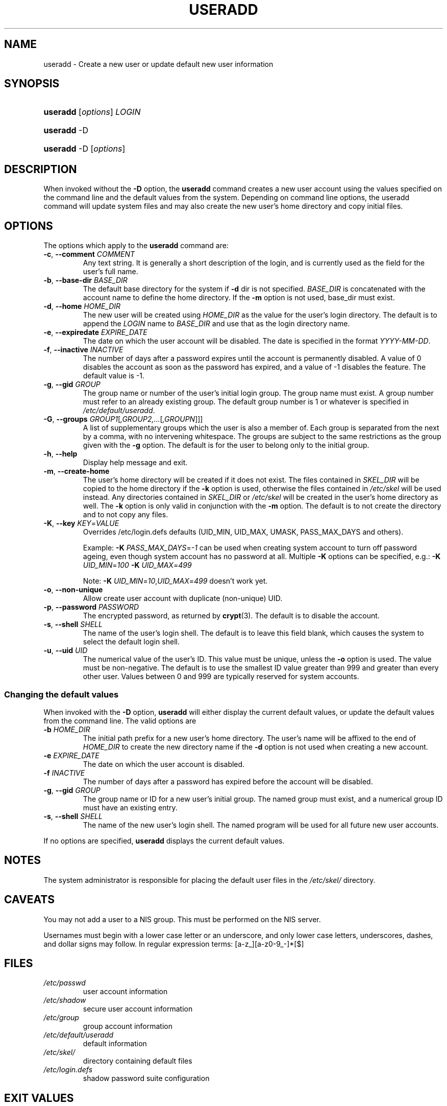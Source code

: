 .\" ** You probably do not want to edit this file directly **
.\" It was generated using the DocBook XSL Stylesheets (version 1.69.1).
.\" Instead of manually editing it, you probably should edit the DocBook XML
.\" source for it and then use the DocBook XSL Stylesheets to regenerate it.
.TH "USERADD" "8" "09/30/2005" "" ""
.\" disable hyphenation
.nh
.\" disable justification (adjust text to left margin only)
.ad l
.SH "NAME"
useradd \- Create a new user or update default new user information
.SH "SYNOPSIS"
.HP 8
\fBuseradd\fR [\fIoptions\fR] \fILOGIN\fR
.HP 8
\fBuseradd\fR \-D
.HP 8
\fBuseradd\fR \-D [\fIoptions\fR]
.SH "DESCRIPTION"
.PP
When invoked without the
\fB\-D\fR
option, the
\fBuseradd\fR
command creates a new user account using the values specified on the command line and the default values from the system. Depending on command line options, the useradd command will update system files and may also create the new user's home directory and copy initial files.
.SH "OPTIONS"
.PP
The options which apply to the
\fBuseradd\fR
command are:
.TP
\fB\-c\fR, \fB\-\-comment\fR \fICOMMENT\fR
Any text string. It is generally a short description of the login, and is currently used as the field for the user's full name.
.TP
\fB\-b\fR, \fB\-\-base\-dir\fR \fIBASE_DIR\fR
The default base directory for the system if
\fB\-d\fR
dir is not specified.
\fIBASE_DIR\fR
is concatenated with the account name to define the home directory. If the
\fB\-m\fR
option is not used, base_dir must exist.
.TP
\fB\-d\fR, \fB\-\-home\fR \fIHOME_DIR\fR
The new user will be created using
\fIHOME_DIR\fR
as the value for the user's login directory. The default is to append the
\fILOGIN\fR
name to
\fIBASE_DIR\fR
and use that as the login directory name.
.TP
\fB\-e\fR, \fB\-\-expiredate\fR \fIEXPIRE_DATE\fR
The date on which the user account will be disabled. The date is specified in the format
\fIYYYY\-MM\-DD\fR.
.TP
\fB\-f\fR, \fB\-\-inactive\fR \fIINACTIVE\fR
The number of days after a password expires until the account is permanently disabled. A value of 0 disables the account as soon as the password has expired, and a value of \-1 disables the feature. The default value is \-1.
.TP
\fB\-g\fR, \fB\-\-gid\fR \fIGROUP\fR
The group name or number of the user's initial login group. The group name must exist. A group number must refer to an already existing group. The default group number is 1 or whatever is specified in
\fI/etc/default/useradd\fR.
.TP
\fB\-G\fR, \fB\-\-groups\fR \fIGROUP1\fR[\fI,GROUP2,...\fR[\fI,GROUPN\fR]]]
A list of supplementary groups which the user is also a member of. Each group is separated from the next by a comma, with no intervening whitespace. The groups are subject to the same restrictions as the group given with the
\fB\-g\fR
option. The default is for the user to belong only to the initial group.
.TP
\fB\-h\fR, \fB\-\-help\fR
Display help message and exit.
.TP
\fB\-m\fR, \fB\-\-create\-home\fR
The user's home directory will be created if it does not exist. The files contained in
\fISKEL_DIR\fR
will be copied to the home directory if the
\fB\-k\fR
option is used, otherwise the files contained in
\fI/etc/skel\fR
will be used instead. Any directories contained in
\fISKEL_DIR\fR
or
\fI/etc/skel\fR
will be created in the user's home directory as well. The
\fB\-k\fR
option is only valid in conjunction with the
\fB\-m\fR
option. The default is to not create the directory and to not copy any files.
.TP
\fB\-K\fR, \fB\-\-key\fR \fIKEY\fR=\fIVALUE\fR
Overrides /etc/login.defs defaults (UID_MIN, UID_MAX, UMASK, PASS_MAX_DAYS and others).

Example:
\fB\-K \fR\fIPASS_MAX_DAYS\fR=\fI\-1\fR
can be used when creating system account to turn off password ageing, even though system account has no password at all. Multiple
\fB\-K\fR
options can be specified, e.g.:
\fB\-K \fR\fIUID_MIN\fR=\fI100\fR\fB \-K \fR\fIUID_MAX\fR=\fI499\fR
.sp
Note:
\fB\-K \fR\fIUID_MIN\fR=\fI10\fR,\fIUID_MAX\fR=\fI499\fR
doesn't work yet.
.TP
\fB\-o\fR, \fB\-\-non\-unique\fR
Allow create user account with duplicate (non\-unique) UID.
.TP
\fB\-p\fR, \fB\-\-password\fR \fIPASSWORD\fR
The encrypted password, as returned by
\fBcrypt\fR(3). The default is to disable the account.
.TP
\fB\-s\fR, \fB\-\-shell\fR \fISHELL\fR
The name of the user's login shell. The default is to leave this field blank, which causes the system to select the default login shell.
.TP
\fB\-u\fR, \fB\-\-uid\fR \fIUID\fR
The numerical value of the user's ID. This value must be unique, unless the
\fB\-o\fR
option is used. The value must be non\-negative. The default is to use the smallest ID value greater than 999 and greater than every other user. Values between 0 and 999 are typically reserved for system accounts.
.SS "Changing the default values"
.PP
When invoked with the
\fB\-D\fR
option,
\fBuseradd\fR
will either display the current default values, or update the default values from the command line. The valid options are
.TP
\fB\-b\fR \fIHOME_DIR\fR
The initial path prefix for a new user's home directory. The user's name will be affixed to the end of
\fIHOME_DIR\fR
to create the new directory name if the
\fB\-d\fR
option is not used when creating a new account.
.TP
\fB\-e\fR \fIEXPIRE_DATE\fR
The date on which the user account is disabled.
.TP
\fB\-f\fR \fIINACTIVE\fR
The number of days after a password has expired before the account will be disabled.
.TP
\fB\-g\fR, \fB\-\-gid\fR \fIGROUP\fR
The group name or ID for a new user's initial group. The named group must exist, and a numerical group ID must have an existing entry.
.TP
\fB\-s\fR, \fB\-\-shell\fR \fISHELL\fR
The name of the new user's login shell. The named program will be used for all future new user accounts.
.PP
If no options are specified,
\fBuseradd\fR
displays the current default values.
.SH "NOTES"
.PP
The system administrator is responsible for placing the default user files in the
\fI/etc/skel/\fR
directory.
.SH "CAVEATS"
.PP
You may not add a user to a NIS group. This must be performed on the NIS server.
.PP
Usernames must begin with a lower case letter or an underscore, and only lower case letters, underscores, dashes, and dollar signs may follow. In regular expression terms: [a\-z_][a\-z0\-9_\-]*[$]
.SH "FILES"
.TP
\fI/etc/passwd\fR
user account information
.TP
\fI/etc/shadow\fR
secure user account information
.TP
\fI/etc/group\fR
group account information
.TP
\fI/etc/default/useradd\fR
default information
.TP
\fI/etc/skel/\fR
directory containing default files
.TP
\fI/etc/login.defs\fR
shadow password suite configuration
.SH "EXIT VALUES"
.PP
The
\fBuseradd\fR
command exits with the following values:
.TP
\fI0\fR
success
.TP
\fI1\fR
can't update password file
.TP
\fI2\fR
invalid command syntax
.TP
\fI3\fR
invalid argument to option
.TP
\fI4\fR
uid already in use (and no
\fB\-o\fR)
.TP
\fI6\fR
specified group doesn't exist
.TP
\fI9\fR
username already in use
.TP
\fI10\fR
can't update group file
.TP
\fI12\fR
can't create home directory
.TP
\fI13\fR
can't create mail spool
.SH "SEE ALSO"
.PP
\fBchfn\fR(1),
\fBchsh\fR(1),
\fBpasswd\fR(1),
\fBcrypt\fR(3),
\fBgroupadd\fR(8),
\fBgroupdel\fR(8),
\fBgroupmod\fR(8),
\fBlogin.defs\fR(5),
\fBuserdel\fR(8),
\fBusermod\fR(8).
.SH "AUTHOR"
.PP
Julianne Frances Haugh (jockgrrl@ix.netcom.com)

